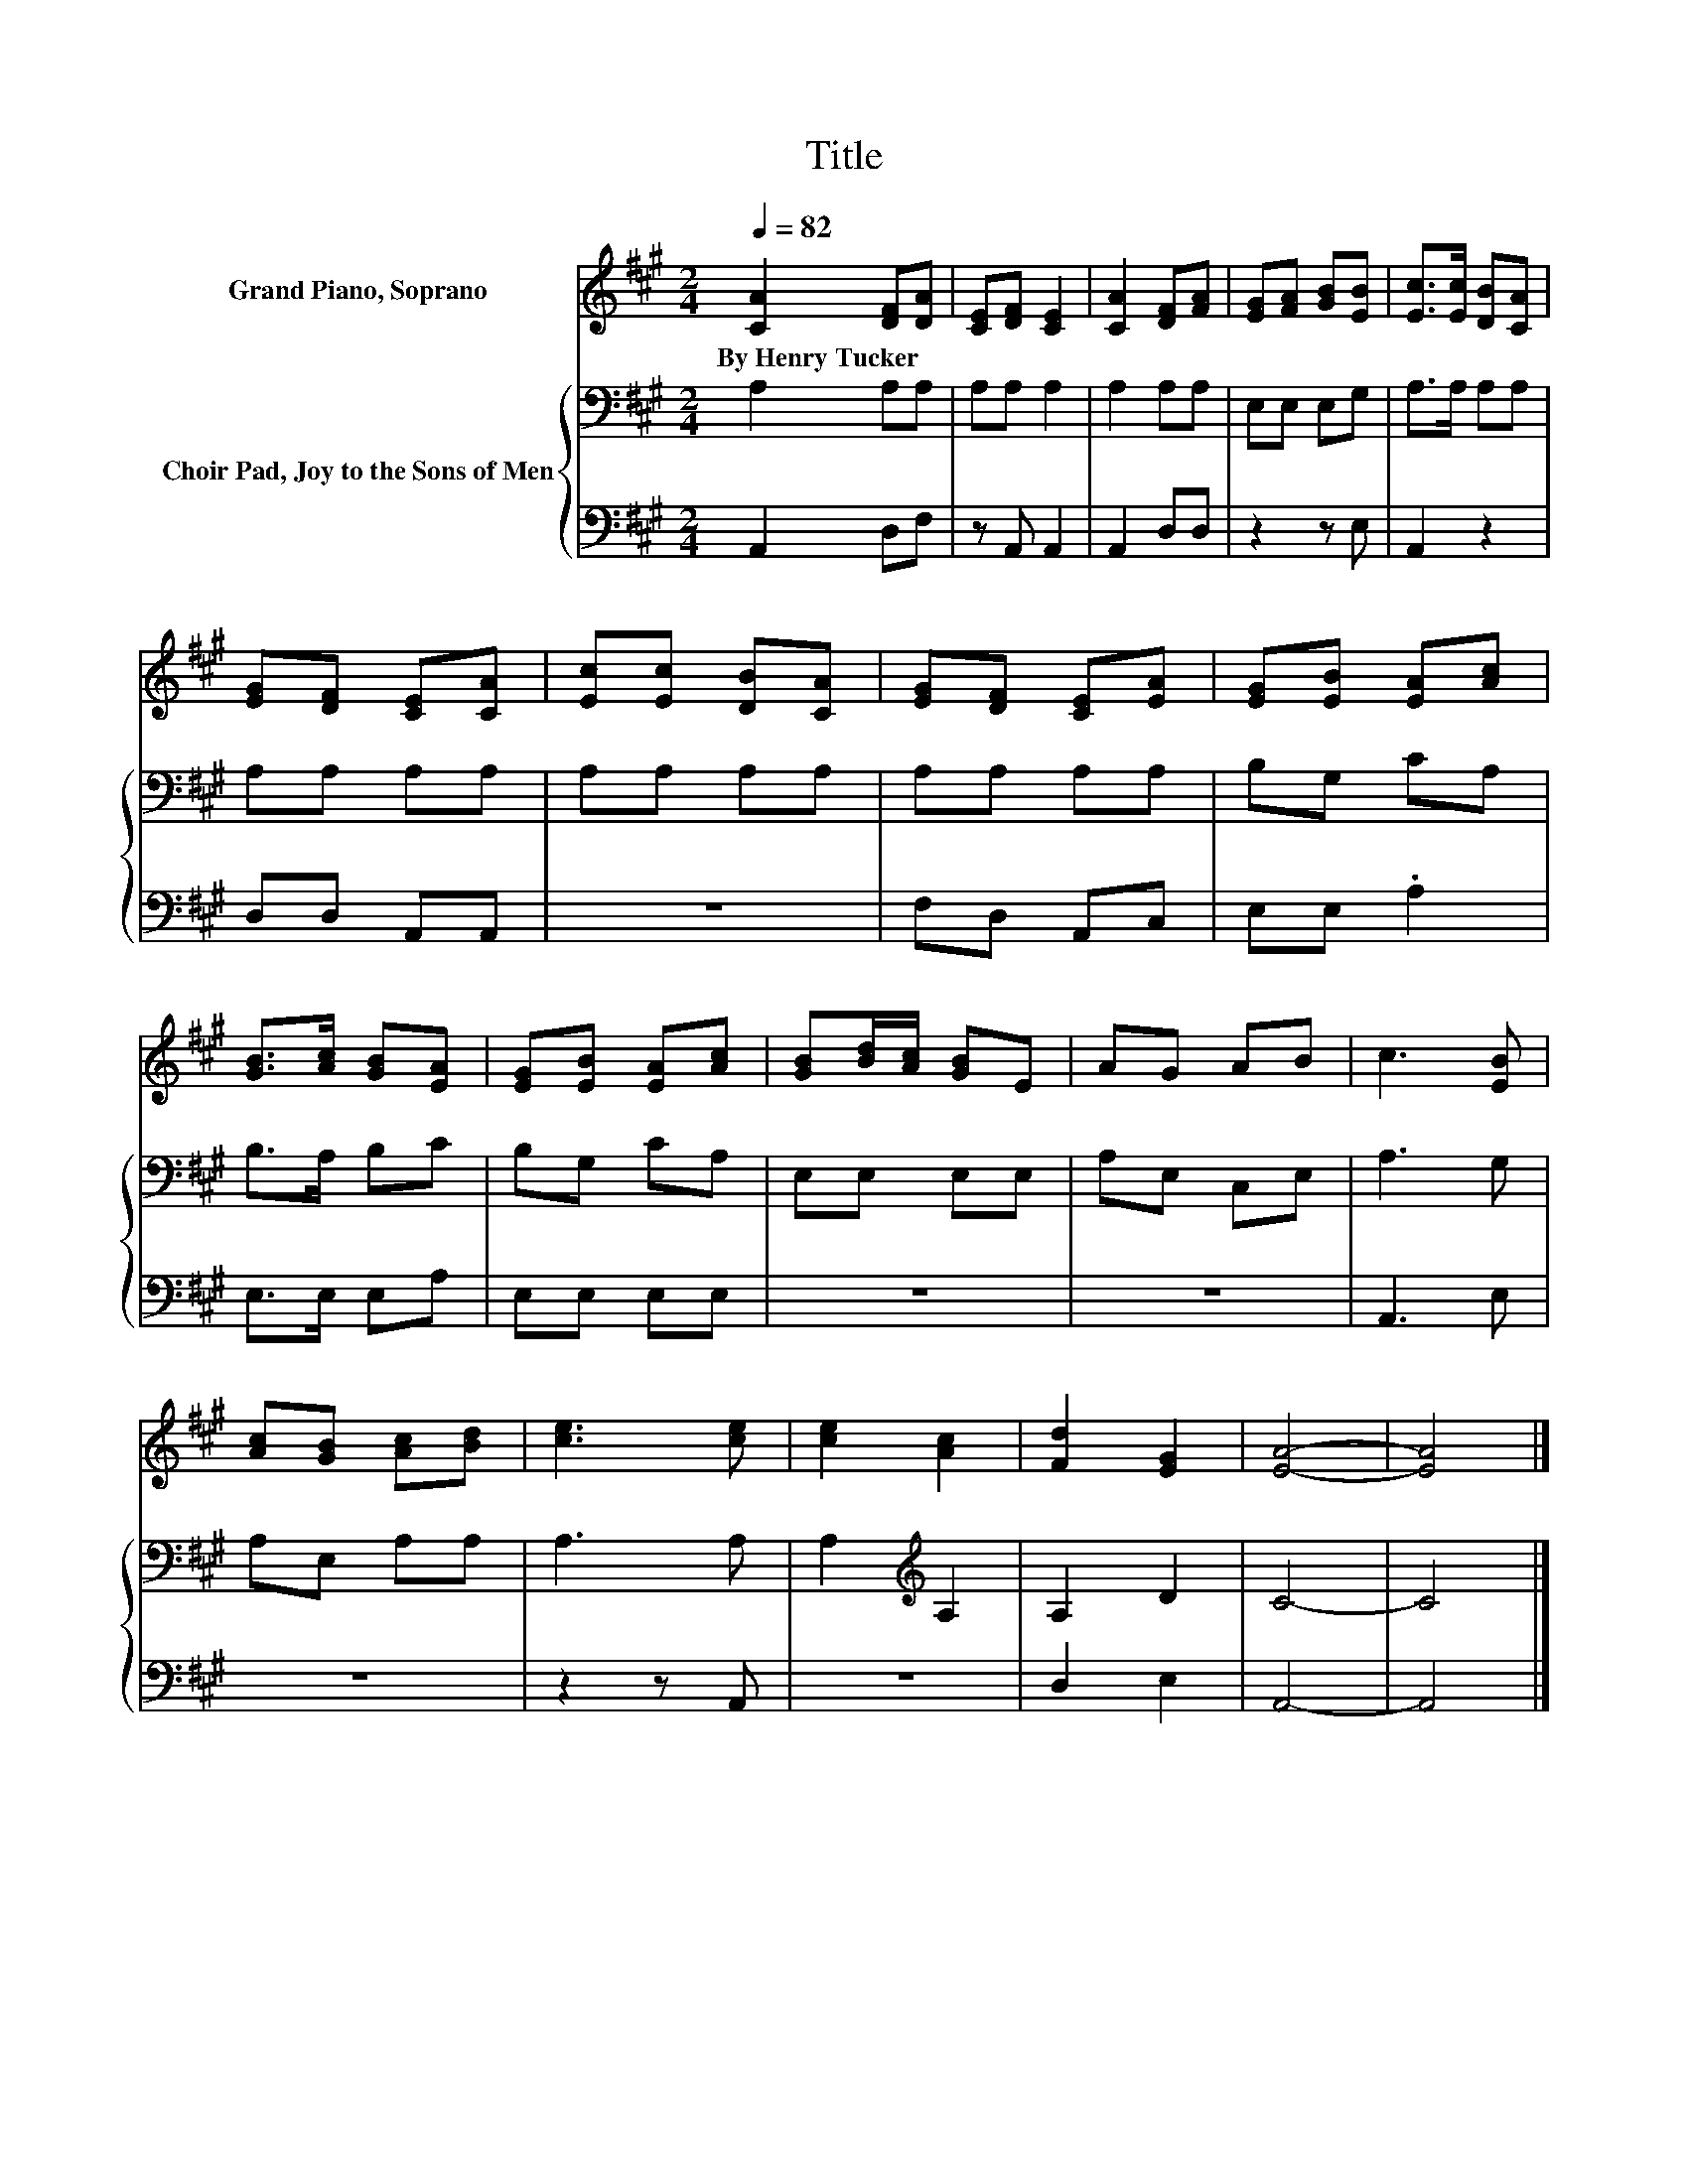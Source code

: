 X:1
T:Title
%%score 1 { 2 | 3 }
L:1/8
Q:1/4=82
M:2/4
K:A
V:1 treble nm="Grand Piano, Soprano"
V:2 bass nm="Choir Pad, Joy to the Sons of Men"
V:3 bass 
V:1
 [CA]2 [DF][DA] | [CE][DF] [CE]2 | [CA]2 [DF][FA] | [EG][FA] [GB][EB] | [Ec]>[Ec] [DB][CA] | %5
w: By~Henry~Tucker * *|||||
 [EG][DF] [CE][CA] | [Ec][Ec] [DB][CA] | [EG][DF] [CE][EA] | [EG][EB] [EA][Ac] | %9
w: ||||
 [GB]>[Ac] [GB][EA] | [EG][EB] [EA][Ac] | [GB][Bd]/[Ac]/ [GB]E | AG AB | c3 [EB] | %14
w: |||||
 [Ac][GB] [Ac][Bd] | [ce]3 [ce] | [ce]2 [Ac]2 | [Fd]2 [EG]2 | [EA]4- | [EA]4 |] %20
w: ||||||
V:2
 A,2 A,A, | A,A, A,2 | A,2 A,A, | E,E, E,G, | A,>A, A,A, | A,A, A,A, | A,A, A,A, | A,A, A,A, | %8
 B,G, CA, | B,>A, B,C | B,G, CA, | E,E, E,E, | A,E, C,E, | A,3 G, | A,E, A,A, | A,3 A, | %16
 A,2[K:treble] A,2 | A,2 D2 | C4- | C4 |] %20
V:3
 A,,2 D,F, | z A,, A,,2 | A,,2 D,D, | z2 z E, | A,,2 z2 | D,D, A,,A,, | z4 | F,D, A,,C, | %8
 E,E, .A,2 | E,>E, E,A, | E,E, E,E, | z4 | z4 | A,,3 E, | z4 | z2 z A,, | z4 | D,2 E,2 | A,,4- | %19
 A,,4 |] %20


